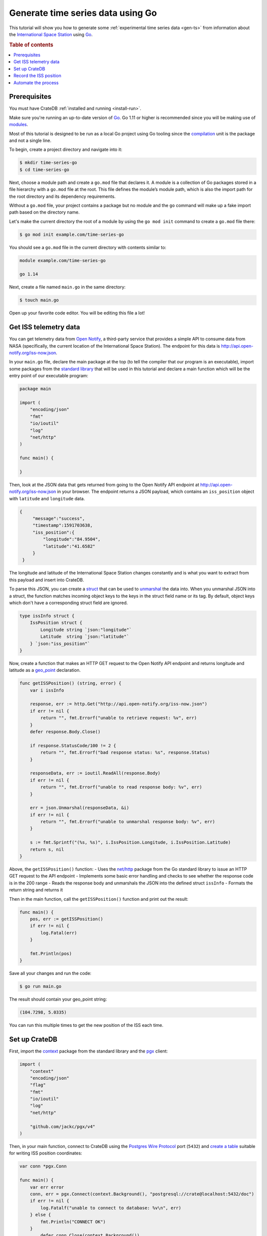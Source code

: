 
.. _gen-ts-go:

==================================
Generate time series data using Go
==================================

This tutorial will show you how to generate some :ref:`experimental time 
series data <gen-ts>` from information about the `International Space Station`_
using `Go`_.

.. SEEALSO::

    :ref:`gen-ts`

.. rubric:: Table of contents

.. contents::
   :local:


Prerequisites
=============

You must have CrateDB :ref:`installed and running <install-run>`.

Make sure you're running an up-to-date version of `Go`_. Go 1.11 or higher 
is recommended since you will be making use of `modules`_. 

Most of this tutorial is designed to be run as a local Go project using Go 
tooling since the `compilation`_ unit is the package and not a single line.

To begin, create a project directory and navigate into it:

.. code-block:: console

    $ mkdir time-series-go
    $ cd time-series-go

Next, choose a module path and create a ``go.mod`` file that declares it. A 
module is a collection of Go packages stored in a file hierarchy with a 
``go.mod`` file at the root. This file defines the module’s module path, which 
is also the import path for the root directory and its dependency requirements. 

Without a ``go.mod`` file, your project contains a package but no module and 
the ``go`` command will make up a fake import path based on the directory name. 

Let's make the current directory the root of a module by using the 
``go mod init`` command to create a ``go.mod`` file there:  

.. code-block:: console

    $ go mod init example.com/time-series-go

You should see a ``go.mod`` file in the current directory with contents similar
to:

.. code-block:: console

    module example.com/time-series-go

    go 1.14

Next, create a file named ``main.go`` in the same directory:

.. code-block:: console

   $ touch main.go

Open up your favorite code editor. You will be editing this file a lot!


Get ISS telemetry data
======================

You can get telemetry data from `Open Notify`_, a third-party service that
provides a simple API to consume data from NASA (specifically, the current
location of the International Space Station). The endpoint for this data is
`<http://api.open-notify.org/iss-now.json>`_.


In your ``main.go`` file, declare the main package at the top (to tell the 
compiler that our program is an executable), import some packages from the 
`standard library`_ that will be used in this tutorial and declare a main 
function which will be the entry point of our executable program:

.. code-block:: js

    package main

    import (
        "encoding/json"
        "fmt"
        "io/ioutil"
        "log"
        "net/http"
    )

    func main() {

    }

Then, look at the JSON data that gets returned from going to the Open
Notify API endpoint at `<http://api.open-notify.org/iss-now.json>`_ in your
browser. The endpoint returns a JSON payload, which contains an ``iss_position`` 
object with ``latitude`` and ``longitude`` data.

.. code-block:: js

   {
        "message":"success",
        "timestamp":1591703638,
        "iss_position":{
            "longitude":"84.9504",
            "latitude":"41.6582"
        }
    }

The longitude and latitude of the International Space Station changes 
constantly and is what you want to extract from this payload and insert into
CrateDB. 

To parse this JSON, you can create a `struct`_ that can be used to 
`unmarshal`_ the data into. When you unmarshal JSON into a struct, the 
function matches incoming object keys to the keys in the struct field name
or its tag. By default, object keys which don't have a corresponding struct 
field are ignored.

.. code-block:: js

    type issInfo struct {
        IssPosition struct {
            Longitude string `json:"longitude"`
            Latitude  string `json:"latitude"`
        } `json:"iss_position"`
    }

Now, create a function that makes an HTTP GET request to the Open Notify API 
endpoint and returns longitude and latitude as a `geo_point`_ declaration.

.. code-block:: js

    func getISSPosition() (string, error) {
        var i issInfo

        response, err := http.Get("http://api.open-notify.org/iss-now.json")
        if err != nil {
            return "", fmt.Errorf("unable to retrieve request: %v", err)
        }
        defer response.Body.Close()

        if response.StatusCode/100 != 2 {
            return "", fmt.Errorf("bad response status: %s", response.Status)
        }

        responseData, err := ioutil.ReadAll(response.Body)
        if err != nil {
            return "", fmt.Errorf("unable to read response body: %v", err)
        }

        err = json.Unmarshal(responseData, &i)
        if err != nil {
            return "", fmt.Errorf("unable to unmarshal response body: %v", err)
        }

        s := fmt.Sprintf("(%s, %s)", i.IssPosition.Longitude, i.IssPosition.Latitude)
        return s, nil
    }

Above, the ``getISSPosition()`` function:
- Uses the `net/http`_ package from the Go standard library to issue an 
HTTP GET request to the API endpoint 
- Implements some basic error handling and checks to see whether the
response code is in the 200 range
- Reads the response body and unmarshals the JSON into the defined 
struct ``issInfo`` 
- Formats the return string and returns it 

Then in the main function, call the ``getISSPosition()`` function and print 
out the result:

.. code-block:: js

    func main() {
        pos, err := getISSPosition()
        if err != nil {
            log.Fatal(err)
        }

        fmt.Println(pos)
    }

Save all your changes and run the code:

.. code-block:: console

    $ go run main.go

The result should contain your geo_point string:

.. code-block:: js

    (104.7298, 5.0335)

You can run this multiple times to get the new position of the ISS each time. 


Set up CrateDB
==============

First, import the `context`_ package from the standard library and the `pgx`_ 
client:

.. code-block:: js

    import (
        "context"
        "encoding/json"
        "flag"
        "fmt"
        "io/ioutil"
        "log"
        "net/http"

        "github.com/jackc/pgx/v4"
    )

Then, in your main function, connect to CrateDB using the `Postgres Wire Protocol`_ port
(``5432``) and `create a table`_ suitable for writing ISS position coordinates:

.. code-block:: js

    var conn *pgx.Conn

    func main() {
        var err error
        conn, err = pgx.Connect(context.Background(), "postgresql://crate@localhost:5432/doc")
        if err != nil {
            log.Fatalf("unable to connect to database: %v\n", err)
        } else {
            fmt.Println("CONNECT OK")
        }
	    defer conn.Close(context.Background())

        conn.Exec(context.Background(), "CREATE TABLE [ IF NOT EXISTS ] iss (
                                            timestamp TIMESTAMP GENERATED ALWAYS AS CURRENT_TIMESTAMP, 
                                            position GEO_POINT)")
    }


Save all your changes and run the new code:

.. code-block:: console

    $ go run main.go

When you run the script this time, the ``go`` command will look up the module 
containing the `pgx`_ package and add it to ``go.mod``. In the `CrateDB 
Admin UI`_, you should see the new table when you navigate to the *Tables* 
screen using the left-hand navigation menu:

.. image:: ../_assets/img/generate-time-series/table.png


Record the ISS position
=======================

With the table in place, you can start recording the position of the ISS.

Create some logic that calls your ``getISSPosition`` function and `INSERT`_ the
result into the ``iss`` table:

.. code-block:: js

    ...

    func main() {
        ...

        pos, err := getISSPosition()
        if err != nil {
            log.Fatalf("unable to get ISS position: %v\n", err)
        } else {
            _, err := conn.Exec(context.Background(), "INSERT INTO iss (position) VALUES ($1)", pos)
            if err != nil {
                log.Fatalf("unable to insert data: %v\n", err)
            } else {
                fmt.Println("INSERT OK")
            }
        }
    }

Save all your changes and run the code:

.. code-block:: console

    $ go run main.go

Press the up arrow on your keyboard and hit *Enter* to run the same command a
few more times.

When you're done, you can `SELECT`_ that data back out of CrateDB by executing
``SELECT * FROM "doc"."iss"`` in the `SQL Console`_ of the `CrateDB Admin UI`_. 


Automate the process
====================

Now that you have covered the key aspects, you can automate the data collection.

In your file ``main.go``, create a function that encapsulates data insertion:

.. code-block:: js

    func insertData(position string) error {
        _, err := conn.Exec(context.Background(), "INSERT INTO iss (position) VALUES ($1)", position)
        return err
    }

Then in the ``main`` function of your script, create an infinite loop that 
gets the latest ISS position and inserts the data into the database.  

.. code-block:: js

    ...

    func main() {
        ...

        for {
            pos, err := getISSPosition()
            if err != nil {
                log.Fatalf("unable to get ISS position: %v\n", err)
            } else {
                err = insertData(pos)
                if err != nil {
                    log.Fatalf("unable to insert data: %v\n", err)
                } else {
                    fmt.Println("INSERT OK")
                }
            }
            fmt.Println("Sleeping for 5 seconds...")
            time.Tick(time.Second * 5)
	    }
    }

Above, the ``main()`` function:
- retrieves the latest ISS position through the ``getISSPosition()`` function
- inserts the ISS position into CrateDB through the ``insertData()`` function 
- implements some basic error handling, in case either the API query or the
CrateDB operation fails
- sleeps for 5 seconds after each sample using the `time`_ package

Accordingly, the time series data will have a *resolution* of 5 seconds. If 
you wish to change this resolution, you may want to configure your script 
differently.

Run the script from the command line:

.. code-block:: console

    $ go run main.go

    INSERT OK
    Sleeping for 5 seconds...
    INSERT OK
    Sleeping for 5 seconds...
    INSERT OK
    Sleeping for 5 seconds...

As the script runs, you should see the table filling up in the `CrateDB Admin
UI`_:

.. image:: ../_assets/img/generate-time-series/rows.png

Lots of freshly generated time series data, ready for use.

And, for bonus points, if you select the arrow next to the location data, it
will open up a map view showing the current position of the ISS:

.. image:: ../_assets/img/generate-time-series/map.png

You can find the full version of the script `here`_. 


.. _compilation: https://www.geeksforgeeks.org/difference-between-compiled-and-interpreted-language/
.. _context: https://golang.org/pkg/context/
.. _CrateDB Admin UI: https://crate.io/docs/clients/admin-ui/en/latest/
.. _create a table: https://crate.io/docs/crate/reference/en/latest/general/ddl/create-table.html
.. _INSERT: https://crate.io/docs/crate/reference/en/latest/general/dml.html#inserting-data
.. _International Space Station: https://www.nasa.gov/mission_pages/station/main/index.html
.. _pgx: https://github.com/jackc/pgx/tree/v4
.. _geo_point: https://crate.io/docs/crate/reference/en/latest/general/ddl/data-types.html#geo-point
.. _Go: https://golang.org/
.. _here: https://play.golang.org/p/iwFC5yu0JhX
.. _modules: https://blog.golang.org/migrating-to-go-modules
.. _net/http: https://golang.org/pkg/net/http/
.. _open notify: http://open-notify.org/
.. _Postgres Wire Protocol: https://crate.io/docs/crate/reference/en/latest/interfaces/postgres.html
.. _SELECT: https://crate.io/docs/crate/reference/en/latest/general/dql/selects.html
.. _SQL Console: https://crate.io/docs/crate/admin-ui/en/latest/console.html#sql-console
.. _standard library: https://golang.org/pkg/
.. _struct: https://golang.org/ref/spec#Struct_types
.. _time: https://golang.org/pkg/time/
.. _unmarshal: https://godoc.org/encoding/json#Unmarshal
